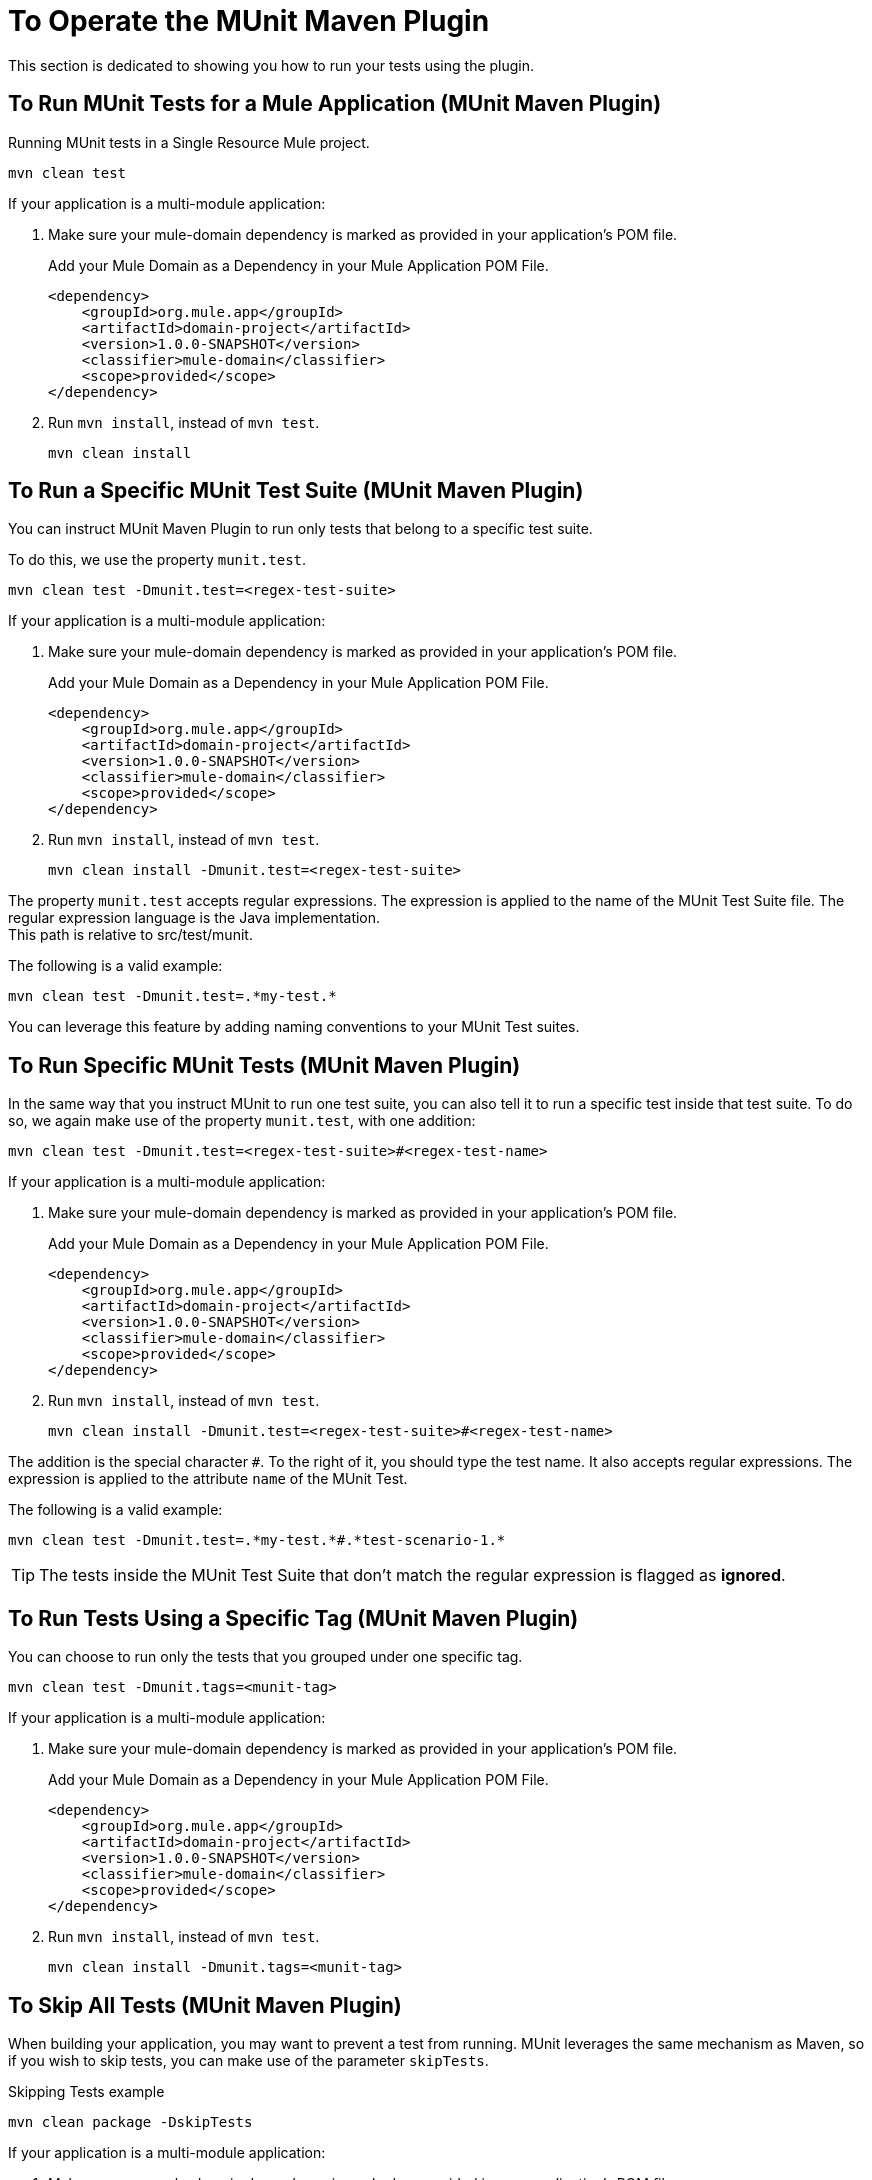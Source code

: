 = To Operate the MUnit Maven Plugin

This section is dedicated to showing you how to run your tests using the plugin.

== To Run MUnit Tests for a Mule Application (MUnit Maven Plugin)

[source,console]
.Running MUnit tests in a Single Resource Mule project.
----
mvn clean test
----

If your application is a multi-module application:

. Make sure your mule-domain dependency is marked as provided in your application's POM file.
+
.Add your Mule Domain as a Dependency in your Mule Application POM File.
[source,xml,linenums]
----
<dependency>
    <groupId>org.mule.app</groupId>
    <artifactId>domain-project</artifactId>
    <version>1.0.0-SNAPSHOT</version>
    <classifier>mule-domain</classifier>
    <scope>provided</scope>
</dependency>
----
. Run `mvn install`, instead of `mvn test`.
+
[source,console]
----
mvn clean install
----

== To Run a Specific MUnit Test Suite (MUnit Maven Plugin)

You can instruct MUnit Maven Plugin to run only tests that belong to a specific test suite.

To do this, we use the property `munit.test`.

[source,console]
----
mvn clean test -Dmunit.test=<regex-test-suite>
----

If your application is a multi-module application:

. Make sure your mule-domain dependency is marked as provided in your application's POM file.
+
.Add your Mule Domain as a Dependency in your Mule Application POM File.
[source,xml,linenums]
----
<dependency>
    <groupId>org.mule.app</groupId>
    <artifactId>domain-project</artifactId>
    <version>1.0.0-SNAPSHOT</version>
    <classifier>mule-domain</classifier>
    <scope>provided</scope>
</dependency>
----
. Run `mvn install`, instead of `mvn test`.
+
[source,console]
----
mvn clean install -Dmunit.test=<regex-test-suite>
----

The property `munit.test` accepts regular expressions. The expression is applied to the name of the MUnit Test Suite file. The regular expression language is the Java implementation. +
This path is relative to src/test/munit.

The following is a valid example:
[source,console]
----
mvn clean test -Dmunit.test=.*my-test.*
----

You can leverage this feature by adding naming conventions to your MUnit Test suites.

== To Run Specific MUnit Tests (MUnit Maven Plugin)

In the same way that you instruct MUnit to run one test suite, you can also tell it to run a specific test inside that test suite. To do so, we again make use of the property `munit.test`, with one addition:

[source,console]
----
mvn clean test -Dmunit.test=<regex-test-suite>#<regex-test-name>
----

If your application is a multi-module application:

. Make sure your mule-domain dependency is marked as provided in your application's POM file.
+
.Add your Mule Domain as a Dependency in your Mule Application POM File.
[source,xml,linenums]
----
<dependency>
    <groupId>org.mule.app</groupId>
    <artifactId>domain-project</artifactId>
    <version>1.0.0-SNAPSHOT</version>
    <classifier>mule-domain</classifier>
    <scope>provided</scope>
</dependency>
----
. Run `mvn install`, instead of `mvn test`.
+
[source,console]
----
mvn clean install -Dmunit.test=<regex-test-suite>#<regex-test-name>
----

The addition is the special character `#`. To the right of it, you should type the test name. It also accepts regular expressions. The expression is applied to the attribute `name` of the MUnit Test.

The following is a valid example:
[source,console]
----
mvn clean test -Dmunit.test=.*my-test.*#.*test-scenario-1.*
----

[TIP]
--
The tests inside the MUnit Test Suite that don't match the regular expression is flagged as *ignored*.
--

== To Run Tests Using a Specific Tag (MUnit Maven Plugin)

You can choose to run only the tests that you grouped under one specific tag.

[source,console]
----
mvn clean test -Dmunit.tags=<munit-tag>
----

If your application is a multi-module application:

. Make sure your mule-domain dependency is marked as provided in your application's POM file.
+
.Add your Mule Domain as a Dependency in your Mule Application POM File.
[source,xml,linenums]
----
<dependency>
    <groupId>org.mule.app</groupId>
    <artifactId>domain-project</artifactId>
    <version>1.0.0-SNAPSHOT</version>
    <classifier>mule-domain</classifier>
    <scope>provided</scope>
</dependency>
----
. Run `mvn install`, instead of `mvn test`.
+
[source,console]
----
mvn clean install -Dmunit.tags=<munit-tag>
----


== To Skip All Tests (MUnit Maven Plugin)

When building your application, you may want to prevent a test from running. MUnit leverages the same mechanism as Maven, so if you wish to skip tests, you can make use of the parameter `skipTests`.

[source,console]
.Skipping Tests example
----
mvn clean package -DskipTests
----

If your application is a multi-module application:

. Make sure your mule-domain dependency is marked as provided in your application's POM file.
+
.Add your Mule Domain as a Dependency in your Mule Application POM File.
[source,xml,linenums]
----
<dependency>
    <groupId>org.mule.app</groupId>
    <artifactId>domain-project</artifactId>
    <version>1.0.0-SNAPSHOT</version>
    <classifier>mule-domain</classifier>
    <scope>provided</scope>
</dependency>
----
. Run `mvn install`, instead of `mvn test`.
+
[source,console]
----
mvn clean install -DskipTests
----


== To Skip Only MUnit Tests (MUnit Maven Plugin)

MUnit also comes with another property that only prevents MUnit tests from running.
While at the same time allowing any other test, like JUnit tests, to keep running.

If you wish to skip only MUnit tests, you can make use of the parameter `skipMunitTests`.

[source,console]
.Skipping MUnit Tests example
----
mvn clean package -DskipMunitTests
----

If your application is a multi-module application:

. Make sure your mule-domain dependency is marked as provided in your application's POM file.
+
.Add your Mule Domain as a Dependency in your Mule Application POM File.
[source,xml,linenums]
----
<dependency>
    <groupId>org.mule.app</groupId>
    <artifactId>domain-project</artifactId>
    <version>1.0.0-SNAPSHOT</version>
    <classifier>mule-domain</classifier>
    <scope>provided</scope>
</dependency>
----
. Run `mvn install`, instead of `mvn test`.
+
[source,console]
----
mvn clean install -DskipMunitTests
----

TIP: The property `skipMunitTests` applies only to the XML based MUnit tests.

== See Also

* link:/munit/v/2.1/faq-how-to-read-munit-test-results[FAQ: How To Read MUnit Test Results]
